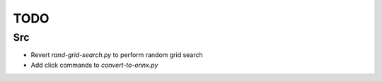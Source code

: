 ****
TODO
****

Src
####################
* Revert `rand-grid-search.py` to perform random grid search
* Add click commands to `convert-to-onnx.py` 
